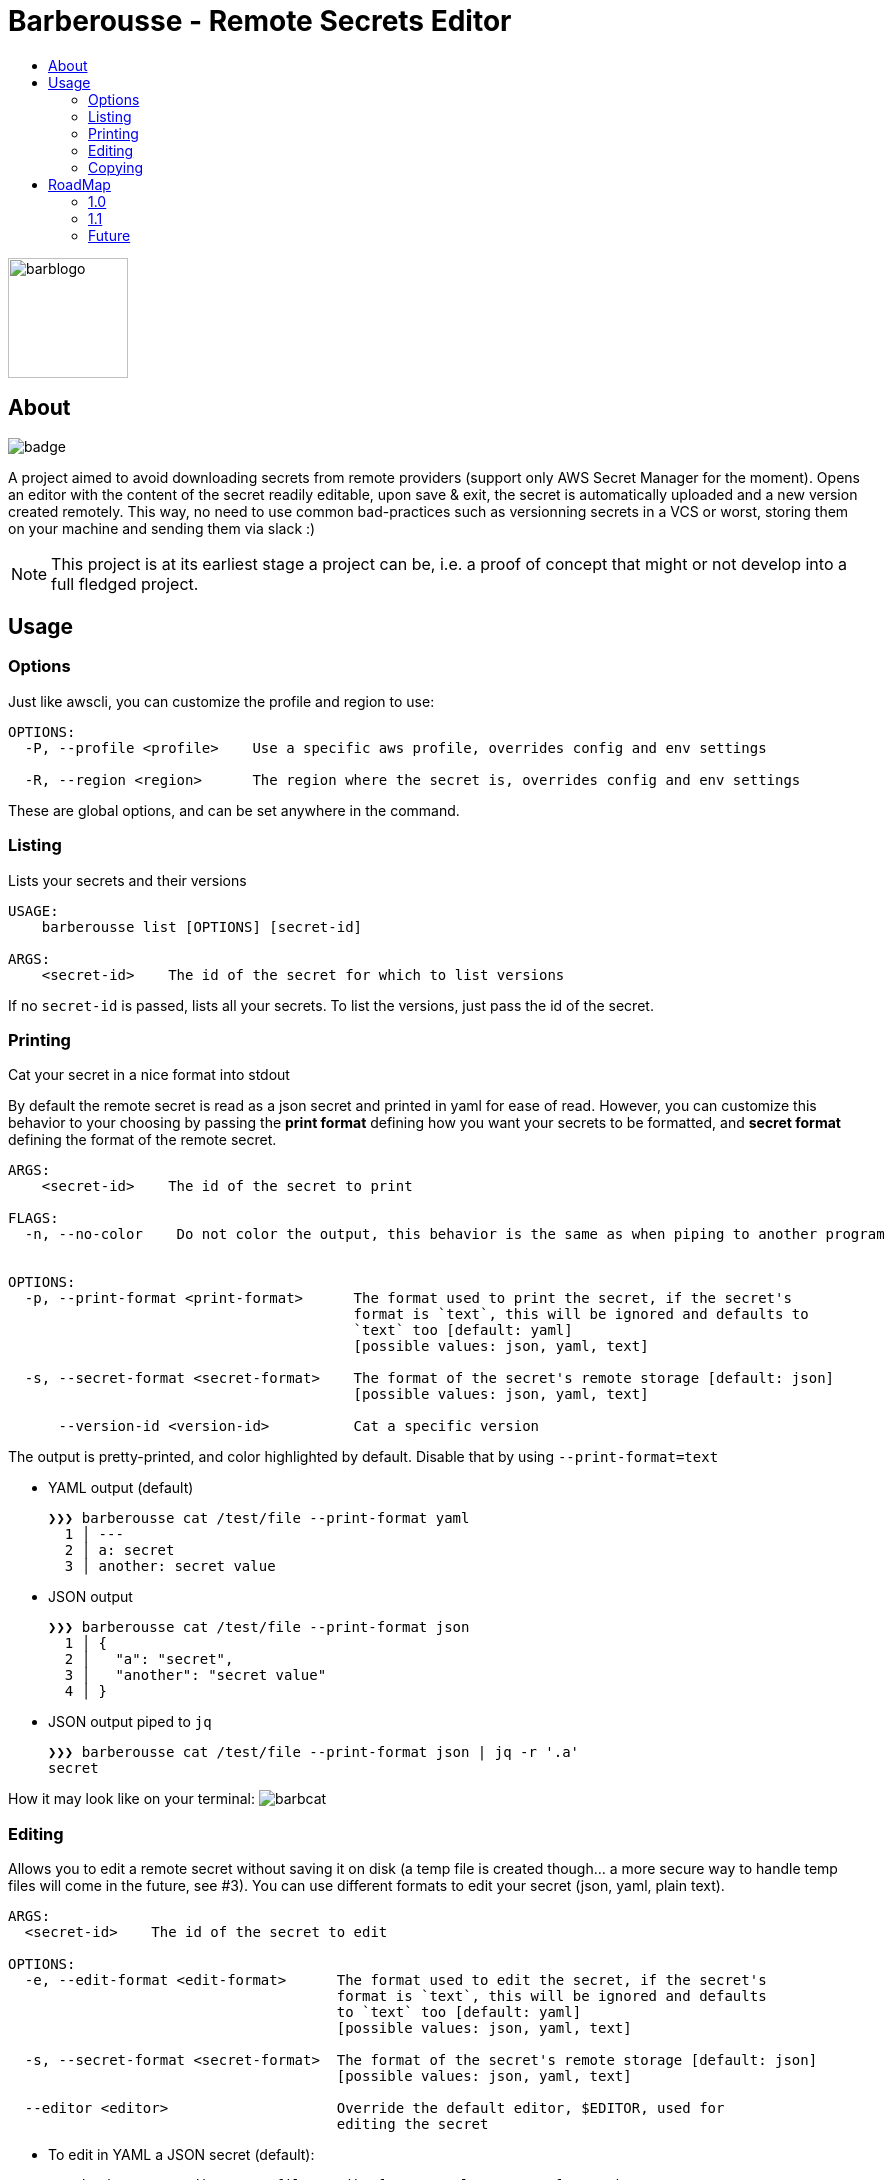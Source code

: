 = Barberousse - Remote Secrets Editor 
:toc:
:toc-title:

image:https://gist.githubusercontent.com/zeapo/2afd80cabc820156fd34f5888f207202/raw/d90618f2cc72fb62436303caba1a46c0282ca87a/barblogo.svg[width=120,align=center]

== About

image:https://github.com/zeapo/barberousse/workflows/build/badge.svg[]

A project aimed to avoid downloading secrets from remote providers (support only AWS Secret Manager for the moment).
Opens an editor with the content of the secret readily editable, upon save & exit, the secret is automatically uploaded
and a new version created remotely. This way, no need to use common bad-practices such as versionning secrets in a VCS
or worst, storing them on your machine and sending them via slack :)

NOTE: This project is at its earliest stage a project can be, i.e. a proof of concept that might or not develop into a full
fledged project.

== Usage
=== Options
Just like awscli, you can customize the profile and region to use:
....
OPTIONS:
  -P, --profile <profile>    Use a specific aws profile, overrides config and env settings

  -R, --region <region>      The region where the secret is, overrides config and env settings
....

These are global options, and can be set anywhere in the command.

=== Listing
Lists your secrets and their versions

....
USAGE:
    barberousse list [OPTIONS] [secret-id]

ARGS:
    <secret-id>    The id of the secret for which to list versions
....

If no `secret-id` is passed, lists all your secrets. To list the versions, just pass the id of the secret.

=== Printing
Cat your secret in a nice format into stdout

By default the remote secret is read as a json secret and printed in yaml for ease of read. However, you can customize
this behavior to your choosing by passing the *print format* defining how you want your secrets to be formatted, and
*secret format* defining the format of the remote secret.
....
ARGS:
    <secret-id>    The id of the secret to print

FLAGS:
  -n, --no-color    Do not color the output, this behavior is the same as when piping to another program


OPTIONS:
  -p, --print-format <print-format>      The format used to print the secret, if the secret's
                                         format is `text`, this will be ignored and defaults to
                                         `text` too [default: yaml]
                                         [possible values: json, yaml, text]

  -s, --secret-format <secret-format>    The format of the secret's remote storage [default: json]
                                         [possible values: json, yaml, text]

      --version-id <version-id>          Cat a specific version
....

The output is pretty-printed, and color highlighted by default. Disable that by using `--print-format=text`

* YAML output (default)

 ❯❯❯ barberousse cat /test/file --print-format yaml
   1 │ ---
   2 │ a: secret
   3 │ another: secret value

* JSON output

 ❯❯❯ barberousse cat /test/file --print-format json
   1 │ {
   2 │   "a": "secret",
   3 │   "another": "secret value"
   4 │ }

* JSON output piped to `jq`

 ❯❯❯ barberousse cat /test/file --print-format json | jq -r '.a'
 secret

How it may look like  on your terminal:
image:https://gist.githubusercontent.com/zeapo/dc584b68baa0e735670ad87b4754debe/raw/227c8de2a054dd844d67b01893bc954aca951157/barbcat.svg[]

=== Editing
Allows you to edit a remote secret without saving it on disk (a temp file is created though... a more secure way to
handle temp files will come in the future, see #3). You can use different formats to edit your secret (json, yaml, plain text).

....
ARGS:
  <secret-id>    The id of the secret to edit

OPTIONS:
  -e, --edit-format <edit-format>      The format used to edit the secret, if the secret's
                                       format is `text`, this will be ignored and defaults
                                       to `text` too [default: yaml]
                                       [possible values: json, yaml, text]

  -s, --secret-format <secret-format>  The format of the secret's remote storage [default: json]
                                       [possible values: json, yaml, text]

  --editor <editor>                    Override the default editor, $EDITOR, used for
                                       editing the secret
....

* To edit in YAML a JSON secret (default):
  
  ❯❯❯ barberousse edit /test/file --edit-format yaml --secret-format json
  
* To edit in JSON a JSON secret:

  ❯❯❯ barberousse edit /test/file --edit-format json --secret-format json
  
How it may look like  on your terminal:
image:https://gist.githubusercontent.com/zeapo/e6e468331bfb3d2785237a93d782685d/raw/f652a19d1e86e96453bac4593055041516ea08f6/barbedit.svg[]

=== Copying
By copying a secret, you can customize them for different usage. Use this feature wisely as it may lead to re-using
the secrets and this is not a good practice.

....
ARGS:
  <secret-id>    The id of the secret to copy
  <target-id>    The id of the secret to create

OPTIONS:
  -e, --edit-format <edit-format>      The format used to edit the secret, if the secret's
                                       format is `text`, this will be ignored and defaults
                                       to `text` too [default: yaml]
                                       [possible values: json, yaml, text]

  -s, --secret-format <secret-format>  The format of the secret's remote storage [default: json]
                                       [possible values: json, yaml, text]

  --editor <editor>                    Override the default editor, $EDITOR, used for
                                       editing the secret

  --target-region <target-region>      Use a different region for the target secret

....

* To copy a JSON secret and edit it in YAML (default):

  ❯❯❯ barberousse copy /test/file /test/file2

* To copy a secret from one region to another:

  ❯❯❯ barberousse copy /test/file /test/file2 --region eu-west-1 --target-region eu-west-3

== RoadMap
=== 1.0
We're almost there!

* [x] General
** [x] Support selecting profiles and regions (env variables are supported though)
* [x] Editing
** [x] Edit JSON, YAML, text
** [x] Edit JSON using YAML (default behavior)
** [x] Edit <format> using <another format>
** [x] Create a secret if not exist
** [x] Custom editor selection, pass `--editor`
* [x] Printing
** [x] Cat the content of a secret in one or many other formats
* [x] Copy
** [x] Duplicate a secret (and open an editor before saving the copy)
** [x] Support cross region

=== 1.1
Some extra features to edit non-content info. This should be more an interactive
process overall otherwise it would not make sense to have them as the aws cli
already provides a good api to do exactly that.

* Edit secret's metadata (description and KMS key): replaces the `update-secret --description "" --kms-key-id ""`
* Print secret's metadata

=== Future
Open to suggestions!



